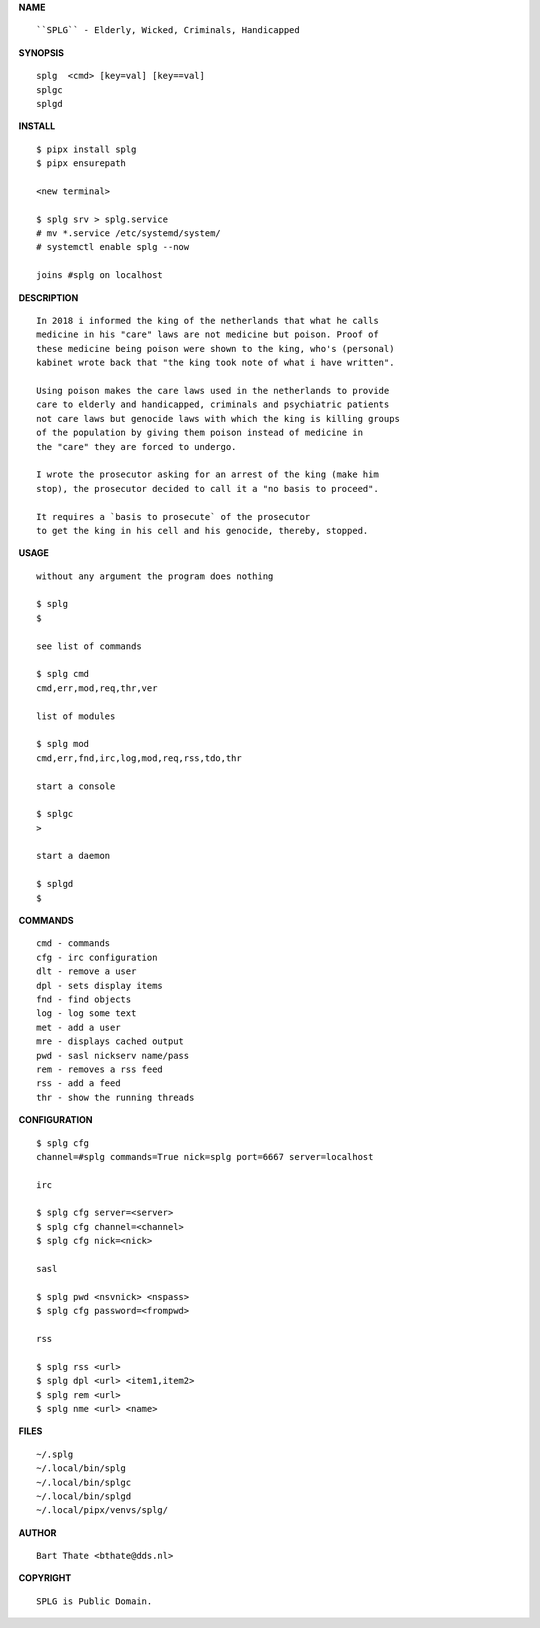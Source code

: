 **NAME**

::

    ``SPLG`` - Elderly, Wicked, Criminals, Handicapped


**SYNOPSIS**

::

    splg  <cmd> [key=val] [key==val]
    splgc 
    splgd


**INSTALL**

::

    $ pipx install splg
    $ pipx ensurepath

    <new terminal>

    $ splg srv > splg.service
    # mv *.service /etc/systemd/system/
    # systemctl enable splg --now

    joins #splg on localhost


**DESCRIPTION**

::

    In 2018 i informed the king of the netherlands that what he calls
    medicine in his "care" laws are not medicine but poison. Proof of
    these medicine being poison were shown to the king, who's (personal)
    kabinet wrote back that "the king took note of what i have written".

    Using poison makes the care laws used in the netherlands to provide
    care to elderly and handicapped, criminals and psychiatric patients
    not care laws but genocide laws with which the king is killing groups
    of the population by giving them poison instead of medicine in
    the "care" they are forced to undergo.

    I wrote the prosecutor asking for an arrest of the king (make him
    stop), the prosecutor decided to call it a "no basis to proceed".

    It requires a `basis to prosecute` of the prosecutor
    to get the king in his cell and his genocide, thereby, stopped.


**USAGE**

::

    without any argument the program does nothing

    $ splg
    $

    see list of commands

    $ splg cmd
    cmd,err,mod,req,thr,ver

    list of modules

    $ splg mod
    cmd,err,fnd,irc,log,mod,req,rss,tdo,thr

    start a console

    $ splgc
    >

    start a daemon

    $ splgd
    $    

**COMMANDS**

::

    cmd - commands
    cfg - irc configuration
    dlt - remove a user
    dpl - sets display items
    fnd - find objects 
    log - log some text
    met - add a user
    mre - displays cached output
    pwd - sasl nickserv name/pass
    rem - removes a rss feed
    rss - add a feed
    thr - show the running threads


**CONFIGURATION**

::

    $ splg cfg 
    channel=#splg commands=True nick=splg port=6667 server=localhost

    irc

    $ splg cfg server=<server>
    $ splg cfg channel=<channel>
    $ splg cfg nick=<nick>

    sasl

    $ splg pwd <nsvnick> <nspass>
    $ splg cfg password=<frompwd>

    rss

    $ splg rss <url>
    $ splg dpl <url> <item1,item2>
    $ splg rem <url>
    $ splg nme <url> <name>

**FILES**

::

    ~/.splg
    ~/.local/bin/splg
    ~/.local/bin/splgc
    ~/.local/bin/splgd
    ~/.local/pipx/venvs/splg/

**AUTHOR**

::

    Bart Thate <bthate@dds.nl>

**COPYRIGHT**

::

    SPLG is Public Domain.
